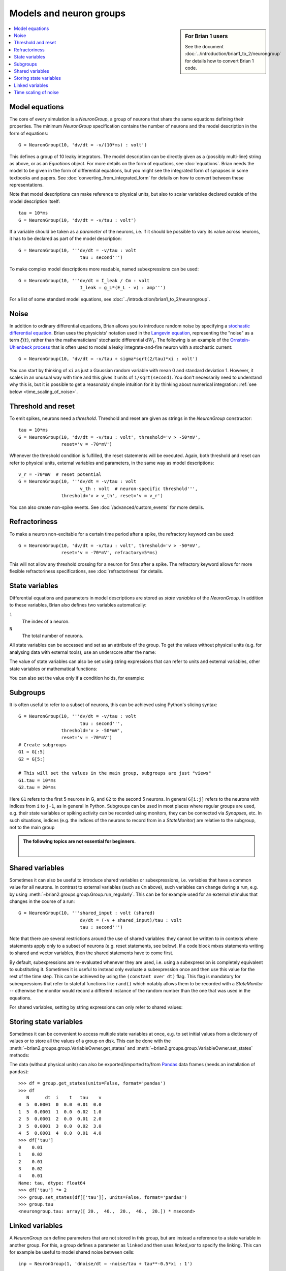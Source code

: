 Models and neuron groups
========================
.. sidebar:: For Brian 1 users

    See the document :doc:`../introduction/brian1_to_2/neurongroup` for details how
    to convert Brian 1 code.

.. contents::
    :local:
    :depth: 1

Model equations
---------------

The core of every simulation is a `NeuronGroup`, a group of neurons that share
the same equations defining their properties. The minimum `NeuronGroup`
specification contains the number of neurons and the model description in the
form of equations::

    G = NeuronGroup(10, 'dv/dt = -v/(10*ms) : volt')

This defines a group of 10 leaky integrators. The model description can be
directly given as a (possibly multi-line) string as above, or as an
`Equations` object. For more details on the form of equations, see
:doc:`equations`. Brian needs the model to be given in the form of differential
equations, but you might see the integrated form of synapses in some textbooks
and papers. See :doc:`converting_from_integrated_form` for details on how
to convert between these representations.

Note that model descriptions can make reference to physical
units, but also to scalar variables declared outside of the model description
itself::

    tau = 10*ms
    G = NeuronGroup(10, 'dv/dt = -v/tau : volt')

If a variable should be taken as a *parameter* of the neurons, i.e. if it
should be possible to vary its value across neurons, it has to be declared
as part of the model description::

    G = NeuronGroup(10, '''dv/dt = -v/tau : volt
                           tau : second''')

To make complex model descriptions more readable, named subexpressions can
be used::

    G = NeuronGroup(10, '''dv/dt = I_leak / Cm : volt
                           I_leak = g_L*(E_L - v) : amp''')

For a list of some standard model equations, see
:doc:`../introduction/brian1_to_2/neurongroup`.

Noise
-----

In addition to ordinary differential equations, Brian allows you to
introduce random noise by specifying a
`stochastic differential equation <https://en.wikipedia.org/wiki/Stochastic_differential_equation>`__.
Brian uses the physicists' notation used in the
`Langevin equation <https://en.wikipedia.org/wiki/Langevin_equation>`__,
representing the "noise" as a term :math:`\xi(t)`, rather than the
mathematicians' stochastic differential :math:`\mathrm{d}W_t`. The
following is an example of the
`Ornstein-Uhlenbeck process <http://www.scholarpedia.org/article/Stochastic_dynamical_systems#Ornstein-Uhlenbeck_process>`__
that is often used to model a leaky integrate-and-fire neuron with
a stochastic current::

    G = NeuronGroup(10, 'dv/dt = -v/tau + sigma*sqrt(2/tau)*xi : volt')

You can start by thinking of ``xi`` as just a Gaussian random variable
with mean 0 and standard deviation 1. However, it scales in an
unusual way with time and this gives it units of ``1/sqrt(second)``.
You don't necessarily need to understand why this is, but it is
possible to get a reasonably simple intuition for it by thinking
about numerical integration: :ref:`see below <time_scaling_of_noise>`.

Threshold and reset
-------------------
To emit spikes, neurons need a *threshold*. Threshold and reset are given
as strings in the `NeuronGroup` constructor::

    tau = 10*ms
    G = NeuronGroup(10, 'dv/dt = -v/tau : volt', threshold='v > -50*mV',
                    reset='v = -70*mV')

Whenever the threshold condition is fulfilled, the reset statements will be
executed. Again, both threshold and reset can refer to physical units,
external variables and parameters, in the same way as model descriptions::

    v_r = -70*mV  # reset potential
    G = NeuronGroup(10, '''dv/dt = -v/tau : volt
                           v_th : volt  # neuron-specific threshold''',
                    threshold='v > v_th', reset='v = v_r')

You can also create non-spike events. See :doc:`/advanced/custom_events`
for more details.
                     
Refractoriness
--------------
To make a neuron non-excitable for a certain time period after a spike, the
refractory keyword can be used::

    G = NeuronGroup(10, 'dv/dt = -v/tau : volt', threshold='v > -50*mV',
                    reset='v = -70*mV', refractory=5*ms)    

This will not allow any threshold crossing for a neuron for 5ms after a spike.
The refractory keyword allows for more flexible refractoriness specifications,
see :doc:`refractoriness` for details.

.. _state_variables:

State variables
---------------
Differential equations and parameters in model descriptions are stored as 
*state variables* of the `NeuronGroup`. In addition to these variables, Brian
also defines two variables automatically:

``i``
    The index of a neuron.

``N``
    The total number of neurons.

All state variables can be accessed and set as an
attribute of the group. To get the values without physical units (e.g. for
analysing data with external tools), use an underscore after the name:

.. doctest::

    >>> G = NeuronGroup(10, '''dv/dt = -v/tau : volt
    ...                        tau : second''')
    >>> G.v = -70*mV
    >>> G.v
    <neurongroup.v: array([-70., -70., -70., -70., -70., -70., -70., -70., -70., -70.]) * mvolt>
    >>> G.v_  # values without units
    <neurongroup.v_: array([-0.07, -0.07, -0.07, -0.07, -0.07, -0.07, -0.07, -0.07, -0.07, -0.07])>

The value of state variables can also be set using string expressions that can
refer to units and external variables, other state variables or mathematical
functions:

.. doctest::

    >>> G.tau = '5*ms + (1.0*i/N)*5*ms'
    >>> G.tau
    <neurongroup.tau: array([ 5. ,  5.5,  6. ,  6.5,  7. ,  7.5,  8. ,  8.5,  9. ,  9.5]) * msecond>

You can also set the value only if a condition holds, for example:

.. doctest::

    >>> G.v['tau>7.25*ms'] = -60*mV
    >>> G.v
    <neurongroup.v: array([-70., -70., -70., -70., -70., -60., -60., -60., -60., -60.]) * mvolt>

Subgroups
---------
It is often useful to refer to a subset of neurons, this can be achieved using
Python's slicing syntax::

    G = NeuronGroup(10, '''dv/dt = -v/tau : volt
                           tau : second''',
                    threshold='v > -50*mV',
                    reset='v = -70*mV')
    # Create subgroups
    G1 = G[:5]
    G2 = G[5:]

    # This will set the values in the main group, subgroups are just "views"
    G1.tau = 10*ms
    G2.tau = 20*ms

Here ``G1`` refers to the first 5 neurons in G, and ``G2`` to the second 5
neurons. In general ``G[i:j]`` refers to the neurons with indices from ``i``
to ``j-1``, as in general in Python.
Subgroups can be used in most places where regular groups are used, e.g. their
state variables or spiking activity can be recorded using monitors, they can be
connected via `Synapses`, etc. In such situations, indices (e.g. the indices of
the neurons to record from in a `StateMonitor`) are relative to the subgroup,
not to the main group

.. admonition:: The following topics are not essential for beginners.

    |

.. _shared_variables:

Shared variables
----------------

Sometimes it can also be useful to introduce shared variables or subexpressions,
i.e. variables that have a common value for all neurons. In contrast to
external variables (such as ``Cm`` above), such variables can change during a
run, e.g. by using :meth:`~brian2.groups.group.Group.run_regularly`. This can be
for example used for an external stimulus that changes in the course of a run::

    G = NeuronGroup(10, '''shared_input : volt (shared)
                           dv/dt = (-v + shared_input)/tau : volt
                           tau : second''')

Note that there are several restrictions around the use of shared variables:
they cannot be written to in contexts where statements apply only to a subset
of neurons (e.g. reset statements, see below). If a code block mixes statements
writing to shared and vector variables, then the shared statements have to
come first.

By default, subexpressions are re-evaluated whenever they are used, i.e. using
a subexpression is completely equivalent to substituting it. Sometimes it is
useful to instead only evaluate a subexpression once and then use this value
for the rest of the time step. This can be achieved by using the
``(constant over dt)`` flag. This flag is mandatory for subexpressions that
refer to stateful functions like ``rand()`` which notably allows them to be
recorded with a `StateMonitor` -- otherwise the monitor would record a different
instance of the random number than the one that was used in the equations.

For shared variables, setting by string expressions can only refer to shared values:

.. doctest::

    >>> G.shared_input = '(4.0/N)*mV'
    >>> G.shared_input
    <neurongroup.shared_input: 0.4 * mvolt>

.. _storing_state_variables:

Storing state variables
-----------------------

Sometimes it can be convenient to access multiple state variables at once, e.g.
to set initial values from a dictionary of values or to store all the values of
a group on disk. This can be done with the
:meth:`~brian2.groups.group.VariableOwner.get_states` and
:meth:`~brian2.groups.group.VariableOwner.set_states` methods:

.. doctest::

    >>> group = NeuronGroup(5, '''dv/dt = -v/tau : 1
    ...                           tau : second''')
    >>> initial_values = {'v': [0, 1, 2, 3, 4],
    ...                   'tau': [10, 20, 10, 20, 10]*ms}
    >>> group.set_states(initial_values)
    >>> group.v[:]
    array([ 0.,  1.,  2.,  3.,  4.])
    >>> group.tau[:]
    array([ 10.,  20.,  10.,  20.,  10.]) * msecond
    >>> states = group.get_states()
    >>> states['v']
    array([ 0.,  1.,  2.,  3.,  4.])

The data (without physical units) can also be exported/imported to/from
`Pandas <http://pandas.pydata.org/>`_ data frames (needs an installation of ``pandas``)::

    >>> df = group.get_states(units=False, format='pandas')
    >>> df
       N      dt  i    t   tau    v
    0  5  0.0001  0  0.0  0.01  0.0
    1  5  0.0001  1  0.0  0.02  1.0
    2  5  0.0001  2  0.0  0.01  2.0
    3  5  0.0001  3  0.0  0.02  3.0
    4  5  0.0001  4  0.0  0.01  4.0
    >>> df['tau']
    0    0.01
    1    0.02
    2    0.01
    3    0.02
    4    0.01
    Name: tau, dtype: float64
    >>> df['tau'] *= 2
    >>> group.set_states(df[['tau']], units=False, format='pandas')
    >>> group.tau
    <neurongroup.tau: array([ 20.,  40.,  20.,  40.,  20.]) * msecond>


.. _linked_variables:

Linked variables
----------------

A `NeuronGroup` can define parameters that are not stored in this group, but are
instead a reference to a state variable in another group. For this, a group
defines a parameter as ``linked`` and then uses `linked_var` to
specify the linking. This can for example be useful to model shared noise
between cells::

    inp = NeuronGroup(1, 'dnoise/dt = -noise/tau + tau**-0.5*xi : 1')

    neurons = NeuronGroup(100, '''noise : 1 (linked)
                                  dv/dt = (-v + noise_strength*noise)/tau : volt''')
    neurons.noise = linked_var(inp, 'noise')

If the two groups have the same size, the linking will be done in a 1-to-1
fashion. If the source group has the size one (as in the above example) or if
the source parameter is a shared variable, then the linking will be done as
1-to-all. In all other cases, you have to specify the indices to use for the
linking explicitly::

    # two inputs with different phases
    inp = NeuronGroup(2, '''phase : 1
                            dx/dt = 1*mV/ms*sin(2*pi*100*Hz*t-phase) : volt''')
    inp.phase = [0, pi/2]

    neurons = NeuronGroup(100, '''inp : volt (linked)
                                  dv/dt = (-v + inp) / tau : volt''')
    # Half of the cells get the first input, other half gets the second
    neurons.inp = linked_var(inp, 'x', index=repeat([0, 1], 50))


.. _time_scaling_of_noise:

Time scaling of noise
---------------------

Suppose we just
had the differential equation

:math:`dx/dt=\xi`

To solve this
numerically, we could compute

:math:`x(t+\mathrm{d}t)=x(t)+\xi_1`

where :math:`\xi_1` is a normally distributed random number
with mean 0 and standard deviation 1.
However, what happens if we change the time step? Suppose we used
a value of :math:`\mathrm{d}t/2` instead of :math:`\mathrm{d}t`.
Now, we compute

:math:`x(t+\mathrm{d}t)=x(t+\mathrm{d}t/2)+\xi_1=x(t)+\xi_2+\xi_1`

The mean value of :math:`x(t+\mathrm{d}t)` is 0 in both cases,
but the standard deviations are different. The first method
:math:`x(t+\mathrm{d}t)=x(t)+\xi_1` gives :math:`x(t+\mathrm{d}t)`
a standard deviation of 1, whereas the second method
:math:`x(t+\mathrm{d}t)=x(t+\mathrm{d}/2)+\xi_1=x(t)+\xi_2+\xi_1`
gives :math:`x(t)` a variance of 1+1=2 and therefore a
standard deviation of :math:`\sqrt{2}`.

In order to solve this
problem, we use the rule
:math:`x(t+\mathrm{d}t)=x(t)+\sqrt{\mathrm{d}t}\xi_1`, which makes
the mean and standard deviation of the value at time :math:`t`
independent of :math:`\mathrm{d}t`.
For this to make sense dimensionally, :math:`\xi` must have
units of ``1/sqrt(second)``.

For further details, refer to a textbook on stochastic
differential equations.
